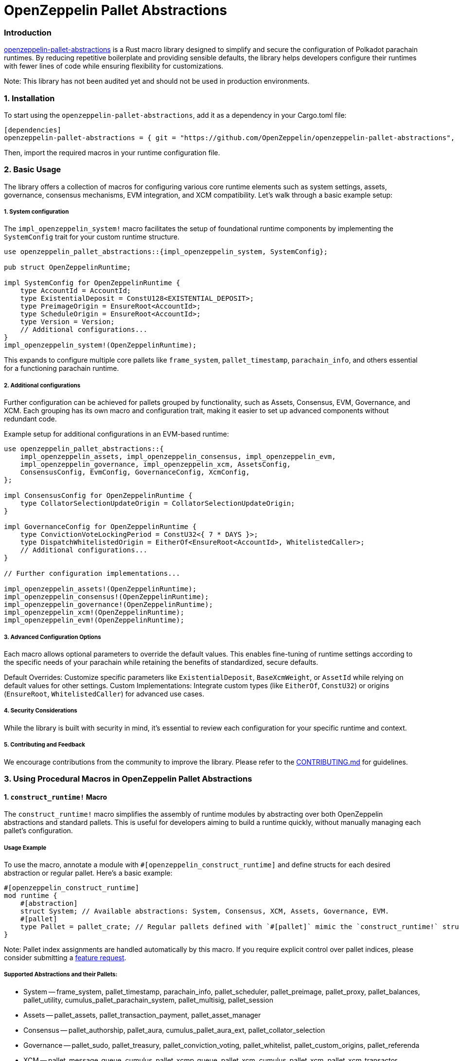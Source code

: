 :source-highlighter: highlight.js
:highlightjs-languages: rust
:github-icon: pass:[<svg class="icon"><use href="#github-icon"/></svg>]

= OpenZeppelin Pallet Abstractions

=== Introduction

link:https://github.com/OpenZeppelin/openzeppelin-pallet-abstractions[openzeppelin-pallet-abstractions] is a Rust macro library designed to simplify and secure the configuration of Polkadot parachain runtimes. By reducing repetitive boilerplate and providing sensible defaults, the library helps developers configure their runtimes with fewer lines of code while ensuring flexibility for customizations.

Note: This library has not been audited yet and should not be used in production environments.

=== 1. Installation
To start using the `openzeppelin-pallet-abstractions`, add it as a dependency in your Cargo.toml file:
```toml
[dependencies]
openzeppelin-pallet-abstractions = { git = "https://github.com/OpenZeppelin/openzeppelin-pallet-abstractions", tag = "v0.1.0" }
```
Then, import the required macros in your runtime configuration file.

=== 2. Basic Usage

The library offers a collection of macros for configuring various core runtime elements such as system settings, assets, governance, consensus mechanisms, EVM integration, and XCM compatibility. Let’s walk through a basic example setup:

===== 1. System configuration
The `impl_openzeppelin_system!` macro facilitates the setup of foundational runtime components by implementing the `SystemConfig` trait for your custom runtime structure.
```rust
use openzeppelin_pallet_abstractions::{impl_openzeppelin_system, SystemConfig};

pub struct OpenZeppelinRuntime;

impl SystemConfig for OpenZeppelinRuntime {
    type AccountId = AccountId;
    type ExistentialDeposit = ConstU128<EXISTENTIAL_DEPOSIT>;
    type PreimageOrigin = EnsureRoot<AccountId>;
    type ScheduleOrigin = EnsureRoot<AccountId>;
    type Version = Version;
    // Additional configurations...
}
impl_openzeppelin_system!(OpenZeppelinRuntime);
```
This expands to configure multiple core pallets like `frame_system`, `pallet_timestamp`, `parachain_info`, and others essential for a functioning parachain runtime.

===== 2. Additional configurations

Further configuration can be achieved for pallets grouped by functionality, such as Assets, Consensus, EVM, Governance, and XCM. Each grouping has its own macro and configuration trait, making it easier to set up advanced components without redundant code.

Example setup for additional configurations in an EVM-based runtime:
```rust
use openzeppelin_pallet_abstractions::{
    impl_openzeppelin_assets, impl_openzeppelin_consensus, impl_openzeppelin_evm,
    impl_openzeppelin_governance, impl_openzeppelin_xcm, AssetsConfig,
    ConsensusConfig, EvmConfig, GovernanceConfig, XcmConfig,
};

impl ConsensusConfig for OpenZeppelinRuntime {
    type CollatorSelectionUpdateOrigin = CollatorSelectionUpdateOrigin;
}

impl GovernanceConfig for OpenZeppelinRuntime {
    type ConvictionVoteLockingPeriod = ConstU32<{ 7 * DAYS }>;
    type DispatchWhitelistedOrigin = EitherOf<EnsureRoot<AccountId>, WhitelistedCaller>;
    // Additional configurations...
}

// Further configuration implementations...

impl_openzeppelin_assets!(OpenZeppelinRuntime);
impl_openzeppelin_consensus!(OpenZeppelinRuntime);
impl_openzeppelin_governance!(OpenZeppelinRuntime);
impl_openzeppelin_xcm!(OpenZeppelinRuntime);
impl_openzeppelin_evm!(OpenZeppelinRuntime);
```

===== 3. Advanced Configuration Options

Each macro allows optional parameters to override the default values. This enables fine-tuning of runtime settings according to the specific needs of your parachain while retaining the benefits of standardized, secure defaults.

Default Overrides: Customize specific parameters like `ExistentialDeposit`, `BaseXcmWeight`, or `AssetId` while relying on default values for other settings.
Custom Implementations: Integrate custom types (like `EitherOf`, `ConstU32`) or origins (`EnsureRoot`, `WhitelistedCaller`) for advanced use cases.

===== 4. Security Considerations

While the library is built with security in mind, it’s essential to review each configuration for your specific runtime and context.

===== 5. Contributing and Feedback
We encourage contributions from the community to improve the library. Please refer to the link:https://github.com/OpenZeppelin/openzeppelin-pallet-abstractions/blob/main/CONTRIBUTING.MD[CONTRIBUTING.md] for guidelines.

=== 3. Using Procedural Macros in OpenZeppelin Pallet Abstractions

==== 1. `construct_runtime!` Macro

The `construct_runtime!` macro simplifies the assembly of runtime modules by abstracting over both OpenZeppelin abstractions and standard pallets. This is useful for developers aiming to build a runtime quickly, without manually managing each pallet’s configuration.

===== Usage Example

To use the macro, annotate a module with `#[openzeppelin_construct_runtime]` and define structs for each desired abstraction or regular pallet. Here’s a basic example:
```rust
#[openzeppelin_construct_runtime]
mod runtime {
    #[abstraction]
    struct System; // Available abstractions: System, Consensus, XCM, Assets, Governance, EVM.
    #[pallet]
    type Pallet = pallet_crate; // Regular pallets defined with `#[pallet]` mimic the `construct_runtime!` structure.
}
```
Note: Pallet index assignments are handled automatically by this macro. If you require explicit control over pallet indices, please consider submitting a link:https://github.com/OpenZeppelin/openzeppelin-pallet-abstractions/issues[feature request].

===== Supported Abstractions and their Pallets:
* System -- frame_system, pallet_timestamp, parachain_info, pallet_scheduler, pallet_preimage, pallet_proxy, pallet_balances, pallet_utility, cumulus_pallet_parachain_system, pallet_multisig, pallet_session
* Assets -- pallet_assets, pallet_transaction_payment, pallet_asset_manager
* Consensus -- pallet_authorship, pallet_aura, cumulus_pallet_aura_ext, pallet_collator_selection
* Governance -- pallet_sudo, pallet_treasury, pallet_conviction_voting, pallet_whitelist, pallet_custom_origins, pallet_referenda
* XCM -- pallet_message_queue, cumulus_pallet_xcmp_queue, pallet_xcm, cumulus_pallet_xcm, pallet_xcm_transactor, orml_xtokens, pallet_xcm_weight_trader
* EVM -- pallet_ethereum, pallet_evm, pallet_base_fee, pallet_evm_chain_id, pallet_erc20_xcm_bridge

==== 2. `impl_runtime_apis!` Macro

The `The impl_runtime_apis!` macro provides a clean interface for implementing runtime APIs. This macro reduces boilerplate by allowing you to specify types and structs, automatically generating the required API implementations.

===== Usage Example

To use this macro, annotate a module with `#[openzeppelin_runtime_apis]` and define the types and abstractions needed.

```rust
#[openzeppelin_runtime_apis]
mod apis {
    type Runtime = Runtime;   // The runtime generated by `construct_runtime!`
    type Block = Block;       // Block type required by all abstractions

    #[abstraction]
    mod assets {
        type TransactionPayment = TransactionPayment;
        type RuntimeCall = RuntimeCall;
        type Balance = Balance;
    }

    // Additional `impl` blocks can be added as necessary.
}
```

===== Supported Abstractions, APIs, and Required Configurations:
| Abstraction name | Implemented APIs | Required configs |
|---|---|---|
| EVM | * fp_rpc::EthereumRuntimeRPCApi<br>* fp_rpc::ConvertTransactionRuntimeApi  | * RuntimeCall -- runtime call generated by construct_runtime macro<br>* Executive -- frame_executive::Executive specification used by parachain system<br>* Ethereum -- pallet_ethereum pallet struct generated by construct_runtime macro |
| assets | * pallet_transaction_payment_rpc_runtime_api::TransactionPaymentApi<br>* pallet_transaction_payment_rpc_runtime_api::TransactionPaymentCallApi | * TransactionPayment -- pallet_transaction_payment struct pallet generated by construct_runtime macro<br> * RuntimeCall -- runtime call generated by construct_runtime macro<br> * Balance -- type used for balance specification (e.g. in pallet_balances config) |
| consensus | * sp_consensus_aura::AuraApi<br> * sp_session::SessionKeys<br> * cumulus_primitives_aura::AuraUnincludedSegmentApi (if async-backing feature is enabled) | * SessionKeys -- struct generated by impl_opaque_keys macro <br> * Aura -- pallet_aura struct pallet generated by construct_runtime macro (only if async-backing feature is not enabled)<br> * SlotDuration -- constant that is use for slot duration definition (only if async-backing feature is enabled)<br> * ConsensusHook -- type that is used in cumulus_pallet_parachain_system::Config::ConsensusHook (only if async-backing feature is enabled) |
| system |  * sp_api::Core<br> * sp_api::Metadata<br> * sp_block_builder::BlockBuilder<br> * sp_transaction_pool::runtime_api::TaggedTransactionQueue <br> * sp_offchain::OffchainWorkerApi <br> * frame_system_rpc_runtime_api::AccountNonceApi <br> * cumulus_primitives_core::CollectCollationInfo <br> * frame_try_runtime::TryRuntime (under a try-runtime feature) <br> * sp_genesis_builder::GenesisBuilder | * Executive -- frame_executive::Executive specification used by parachain system<br> * System -- frame_system pallet struct generated by construct_runtime macro<br> * ParachainSystem -- cumulus_pallet_parachain_system pallet struct generated by construct_runtime macro<br> * RuntimeVersion -- runtime version, generated by sp_version::runtime_version<br> * AccountId -- account id type that was specified in frame_system::Config<br> * Nonce -- nonce type that was specified in frame_system::Config<br> * RuntimeGenesisConfig -- type generated by construct_runtime macro.<br> * RuntimeBlockWeights -- type implementing Get<BlockWeights>, often built by BlockWeights::builder  |
| benchmarks |  * frame_benchmarking::Benchmark (under runtime-benchmarks feature) | * Assets -- palet_assets pallet struct generated by construct_runtime macro<br> * AssetManager -- pallet_asset_manager pallet struct generated by construct_runtime macro<br> * AssetType -- struct that describes foreign assets in XCM configuration (e.g. the one that was passed to AssetType field in AssetsConfig)<br> * RuntimeOrigin -- type generated by construct_runtime macro<br> * RelayLocation -- Location type pointing to the relaychain.<br> * System -- frame_system pallet struct generated by construct_runtime macro<br> * ParachainSystem -- cumulus_pallet_parachain_system pallet struct generated by construct_runtime macro<br> * ExistentialDeposit -- type that describes existential deposit (e.g. the one passed to SystemConfig)<br> * AssetId -- type that describes internal asset id (e.g AssetId passet to AssetsConfig)<br>  * XCMConfig -- struct that implements xcm_executor::Config. If you are using pallet abstractions it is generated by XCM abstraction and called XcmExecutorConfig<br> * AccountId -- account id type that was specified in frame_system::Config<br> * Cents -- constant that represents 1/100 of your native token.<br> * FeeAssetId -- type that describes an asset to pay XCM fees in. If you used an abstraction macro for XCM support, it was generated along the way and named FeeAssetId. <br> * TransactionByteFee -- type that describes fee per byte of data. If you used an abstraction macro for assets support it was generated with the same name.<br> * Address -- type that describes address format for describing accounts.</br> * Balances -- pallet_balances pallet struct generated by construct_runtime macro |

This macro allows for clear modularization of APIs, facilitating easier maintenance and extension of runtime functionalities.
